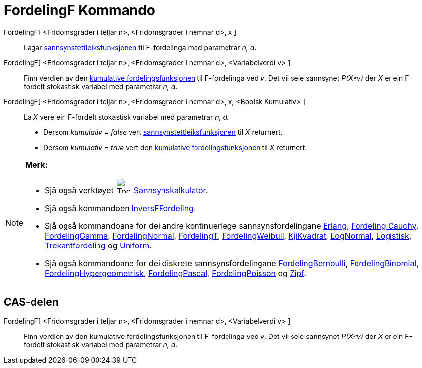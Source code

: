 = FordelingF Kommando
:page-en: commands/FDistribution
ifdef::env-github[:imagesdir: /nn/modules/ROOT/assets/images]

FordelingF[ <Fridomsgrader i teljar n>, <Fridomsgrader i nemnar d>, x ]::
  Lagar https://en.wikipedia.org/wiki/nn:Sannsynstettleiksfunksjon[sannsynstettleiksfunksjonen] til F-fordelinga med
  parametrar _n, d_.
FordelingF[ <Fridomsgrader i teljar n>, <Fridomsgrader i nemnar d>, <Variabelverdi v> ]::
  Finn verdien av den https://en.wikipedia.org/wiki/no:Kumulativ_fordelingsfunksjon[kumulative fordelingsfunksjonen] til
  F-fordelinga ved _v_. Det vil seie sannsynet _P(X≤v)_ der _X_ er ein F-fordelt stokastisk variabel med parametrar _n,
  d_.
FordelingF[ <Fridomsgrader i teljar n>, <Fridomsgrader i nemnar d>, x, <Boolsk Kumulativ> ]::
  La _X_ vere ein F-fordelt stokastisk variabel med parametrar _n, d_.
  * Dersom _kumulativ = false_ vert
  https://en.wikipedia.org/wiki/nn:Sannsynstettleiksfunksjon[sannsynstettleiksfunksjonen] til _X_ returnert.
  * Dersom _kumulativ = true_ vert den https://en.wikipedia.org/wiki/no:Kumulativ_fordelingsfunksjon[kumulative
  fordelingsfunksjonen] til _X_ returnert.

[NOTE]
====

*Merk:*

* Sjå også verktøyet image:Tool_Probability_Calculator.gif[Tool Probability Calculator.gif,width=32,height=32]
xref:/tools/Sannsynskalkulator.adoc[Sannsynskalkulator].
* Sjå også kommandoen xref:/commands/InversFFordeling.adoc[InversFFordeling].
* Sjå også kommandoane for dei andre kontinuerlege sannsynsfordelingane xref:/commands/Erlang.adoc[Erlang],
xref:/commands/FordelingCauchy.adoc[Fordeling Cauchy], xref:/commands/FordelingGamma.adoc[FordelingGamma],
xref:/commands/FordelingNormal.adoc[FordelingNormal], xref:/commands/FordelingT.adoc[FordelingT],
xref:/commands/FordelingWeibull.adoc[FordelingWeibull], xref:/commands/KjiKvadrat.adoc[KjiKvadrat],
xref:/commands/LogNormal.adoc[LogNormal], xref:/commands/Logistisk.adoc[Logistisk],
xref:/commands/Trekantfordeling.adoc[Trekantfordeling] og xref:/commands/Uniform.adoc[Uniform].
* Sjå også kommandoane for dei diskrete sannsynsfordelingane xref:/commands/FordelingBernoulli.adoc[FordelingBernoulli],
xref:/commands/FordelingBinomial.adoc[FordelingBinomial],
xref:/commands/FordelingHypergeometrisk.adoc[FordelingHypergeometrisk],
xref:/commands/FordelingPascal.adoc[FordelingPascal], xref:/commands/FordelingPoisson.adoc[FordelingPoisson] og
xref:/commands/Zipf.adoc[Zipf].

====

== CAS-delen

FordelingF[ <Fridomsgrader i teljar n>, <Fridomsgrader i nemnar d>, <Variabelverdi v> ]::
  Finn verdien av den kumulative fordelingsfunksjonen til F-fordelinga ved _v_. Det vil seie sannsynet _P(X≤v)_ der _X_
  er ein F-fordelt stokastisk variabel med parametrar _n, d_.
